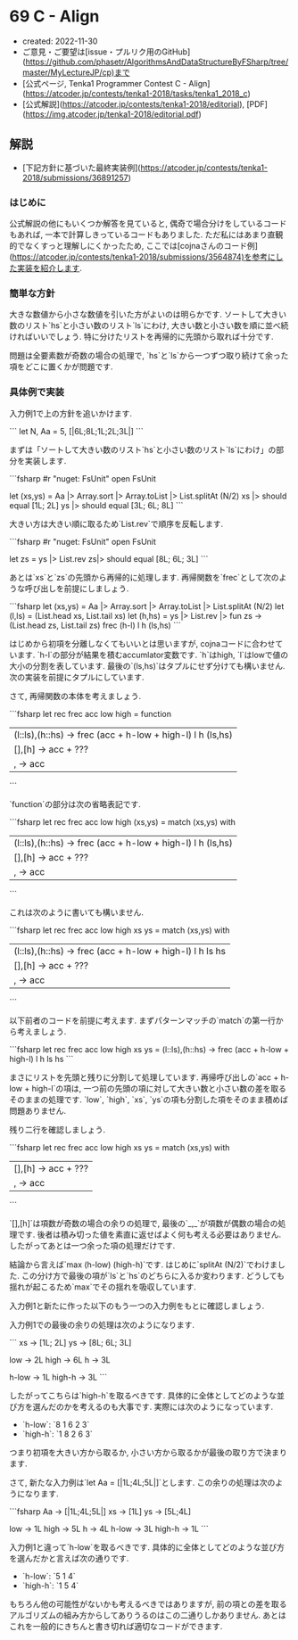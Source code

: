 * 69 C - Align
- created: 2022-11-30
- ご意見・ご要望は[issue・プルリク用のGitHub](https://github.com/phasetr/AlgorithmsAndDataStructureByFSharp/tree/master/MyLectureJP/cp)まで
- [公式ページ, Tenka1 Programmer Contest C - Align](https://atcoder.jp/contests/tenka1-2018/tasks/tenka1_2018_c)
- [公式解説](https://atcoder.jp/contests/tenka1-2018/editorial), [PDF](https://img.atcoder.jp/tenka1-2018/editorial.pdf)
** 解説
- [下記方針に基づいた最終実装例](https://atcoder.jp/contests/tenka1-2018/submissions/36891257)
*** はじめに
公式解説の他にもいくつか解答を見ていると,
偶奇で場合分けをしているコードもあれば,
一本で計算しきっているコードもありました.
ただ私にはあまり直観的でなくすっと理解しにくかったため,
ここでは[cojnaさんのコード例](https://atcoder.jp/contests/tenka1-2018/submissions/3564874)を参考にした実装を紹介します.
*** 簡単な方針
大きな数値から小さな数値を引いた方がよいのは明らかです.
ソートして大きい数のリスト`hs`と小さい数のリスト`ls`にわけ,
大きい数と小さい数を順に並べ続ければいいでしょう.
特に分けたリストを再帰的に先頭から取れば十分です.

問題は全要素数が奇数の場合の処理で,
`hs`と`ls`から一つずつ取り続けて余った項をどこに置くかが問題です.
*** 具体例で実装
入力例1で上の方針を追いかけます.

```
let N, Aa = 5, [|6L;8L;1L;2L;3L|]
```

まずは「ソートして大きい数のリスト`hs`と小さい数のリスト`ls`にわけ」の部分を実装します.

```fsharp
#r "nuget: FsUnit"
open FsUnit

let (xs,ys) = Aa |> Array.sort |> Array.toList |> List.splitAt (N/2)
xs |> should equal [1L; 2L]
ys |> should equal [3L; 6L; 8L]
```

大きい方は大きい順に取るため`List.rev`で順序を反転します.

```fsharp
#r "nuget: FsUnit"
open FsUnit

let zs = ys |> List.rev
zs|> should equal [8L; 6L; 3L]
```

あとは`xs`と`zs`の先頭から再帰的に処理します.
再帰関数を`frec`として次のような呼び出しを前提にしましょう.

```fsharp
let (xs,ys) = Aa |> Array.sort |> Array.toList |> List.splitAt (N/2)
let (l,ls) = (List.head xs, List.tail xs)
let (h,hs) = ys |> List.rev |> fun zs -> (List.head zs, List.tail zs)
frec (h-l) l h (ls,hs)
```

はじめから初項を分離しなくてもいいとは思いますが,
cojnaコードに合わせています.
`h-l`の部分が結果を積むaccumlator変数です.
`h`はhigh, `l`はlowで値の大小の分割を表しています.
最後の`(ls,hs)`はタプルにせず分けても構いません.
次の実装を前提にタプルにしています.

さて, 再帰関数の本体を考えましょう.

```fsharp
let rec frec acc low high = function
  | (l::ls),(h::hs) -> frec (acc + h-low + high-l) l h (ls,hs)
  | [],[h] -> acc + ???
  | _,_ -> acc
```

`function`の部分は次の省略表記です.

```fsharp
let rec frec acc low high (xs,ys) =
  match (xs,ys) with
    | (l::ls),(h::hs) -> frec (acc + h-low + high-l) l h (ls,hs)
    | [],[h] -> acc + ???
    | _,_ -> acc
```

これは次のように書いても構いません.

```fsharp
let rec frec acc low high xs ys =
  match (xs,ys) with
    | (l::ls),(h::hs) -> frec (acc + h-low + high-l) l h ls hs
    | [],[h] -> acc + ???
    | _,_ -> acc
```

以下前者のコードを前提に考えます.
まずパターンマッチの`match`の第一行から考えましょう.

```fsharp
let rec frec acc low high xs ys =
  (l::ls),(h::hs) -> frec (acc + h-low + high-l) l h ls hs
```

まさにリストを先頭と残りに分割して処理しています.
再帰呼び出しの`acc + h-low + high-l`の項は,
一つ前の先頭の項に対して大きい数と小さい数の差を取るそのままの処理です.
`low`, `high`, `xs`, `ys`の項も分割した項をそのまま積めば問題ありません.

残り二行を確認しましょう.

```fsharp
let rec frec acc low high xs ys =
  match (xs,ys) with
    | [],[h] -> acc + ???
    | _,_ -> acc
```

`[],[h]`は項数が奇数の場合の余りの処理で,
最後の`_,_`が項数が偶数の場合の処理です.
後者は積み切った値を素直に返せばよく何も考える必要はありません.
したがってあとは一つ余った項の処理だけです.

結論から言えば`max (h-low) (high-h)`です.
はじめに`splitAt (N/2)`でわけました.
この分け方で最後の項が`ls`と`hs`のどちらに入るか変わります.
どうしても揺れが起こるため`max`でその揺れを吸収しています.

入力例1と新たに作った以下のもう一つの入力例をもとに確認しましょう.

入力例1での最後の余りの処理は次のようになります.

```
xs -> [1L; 2L]
ys -> [8L; 6L; 3L]

low -> 2L
high -> 6L
h -> 3L

h-low -> 1L
high-h -> 3L
```

したがってこちらは`high-h`を取るべきです.
具体的に全体としてどのような並び方を選んだのかを考えるのも大事です.
実際には次のようになっています.

- `h-low`: `8 1 6 2 3`
- `high-h`: `1 8 2 6 3`

つまり初項を大きい方から取るか, 小さい方から取るかが最後の取り方で決まります.

さて, 新たな入力例は`let Aa = [|1L;4L;5L|]`とします.
この余りの処理は次のようになります.

```fsharp
Aa -> [|1L;4L;5L|]
xs -> [1L]
ys -> [5L;4L]

low -> 1L
high -> 5L
h -> 4L
h-low -> 3L
high-h -> 1L
```

入力例1と違って`h-low`を取るべきです.
具体的に全体としてどのような並び方を選んだかと言えば次の通りです.

- `h-low`: `5 1 4`
- `high-h`: `1 5 4`

もちろん他の可能性がないかも考えるべきではありますが,
前の項との差を取るアルゴリズムの組み方からしてありうるのはこの二通りしかありません.
あとはこれを一般的にきちんと書き切れば適切なコードができます.
